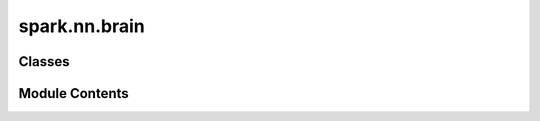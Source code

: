 spark.nn.brain
==============

.. py:module:: spark.nn.brain


Classes
-------

.. autoapisummary::

   spark.nn.brain.BrainMeta
   spark.nn.brain.BrainConfig
   spark.nn.brain.Brain


Module Contents
---------------

.. py:class:: BrainMeta

   Bases: :py:obj:`spark.core.module.SparkMeta`


   Brain metaclass.


.. py:class:: BrainConfig(**kwargs)

   Bases: :py:obj:`spark.core.config.BaseSparkConfig`


   Configuration class for Brain's.


   .. py:attribute:: input_map
      :type:  dict[str, spark.core.specs.InputSpec]


   .. py:attribute:: output_map
      :type:  dict[str, dict]


   .. py:attribute:: modules_map
      :type:  dict[str, spark.core.specs.ModuleSpecs]


   .. py:method:: validate()

      Validates all fields in the configuration class.



.. py:class:: Brain(config = None, **kwargs)

   Bases: :py:obj:`spark.core.module.SparkModule`


   Abstract brain model.
   This is more a convenience class used to synchronize data more easily.


   .. py:attribute:: config
      :type:  BrainConfig


   .. py:method:: resolve_initialization_order()

      Resolves the initialization order of the modules.



   .. py:method:: build(input_specs)

      Build method.



   .. py:method:: reset()

      Resets all the modules to its initial state.



   .. py:method:: __call__(**inputs)

      Update brain's states.



   .. py:method:: get_spikes_from_cache()

      Collect the brain's spikes.



